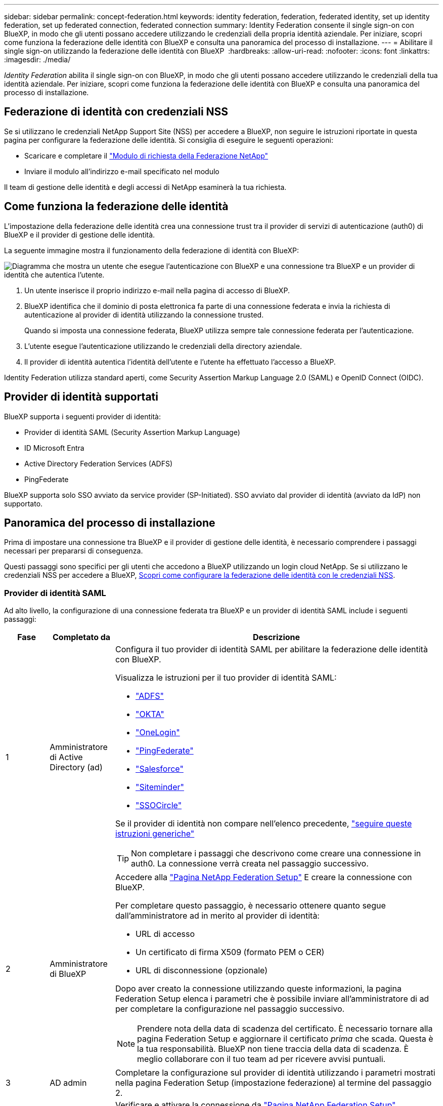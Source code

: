 ---
sidebar: sidebar 
permalink: concept-federation.html 
keywords: identity federation, federation, federated identity, set up identity federation, set up federated connection, federated connection 
summary: Identity Federation consente il single sign-on con BlueXP, in modo che gli utenti possano accedere utilizzando le credenziali della propria identità aziendale. Per iniziare, scopri come funziona la federazione delle identità con BlueXP e consulta una panoramica del processo di installazione. 
---
= Abilitare il single sign-on utilizzando la federazione delle identità con BlueXP 
:hardbreaks:
:allow-uri-read: 
:nofooter: 
:icons: font
:linkattrs: 
:imagesdir: ./media/


[role="lead"]
_Identity Federation_ abilita il single sign-on con BlueXP, in modo che gli utenti possano accedere utilizzando le credenziali della tua identità aziendale. Per iniziare, scopri come funziona la federazione delle identità con BlueXP e consulta una panoramica del processo di installazione.



== Federazione di identità con credenziali NSS

Se si utilizzano le credenziali NetApp Support Site (NSS) per accedere a BlueXP, non seguire le istruzioni riportate in questa pagina per configurare la federazione delle identità. Si consiglia di eseguire le seguenti operazioni:

* Scaricare e completare il https://kb.netapp.com/@api/deki/files/98382/NetApp-B2C-Federation-Request-Form-April-2022.docx?revision=1["Modulo di richiesta della Federazione NetApp"^]
* Inviare il modulo all'indirizzo e-mail specificato nel modulo


Il team di gestione delle identità e degli accessi di NetApp esaminerà la tua richiesta.



== Come funziona la federazione delle identità

L'impostazione della federazione delle identità crea una connessione trust tra il provider di servizi di autenticazione (auth0) di BlueXP e il provider di gestione delle identità.

La seguente immagine mostra il funzionamento della federazione di identità con BlueXP:

image:diagram-identity-federation.png["Diagramma che mostra un utente che esegue l'autenticazione con BlueXP e una connessione tra BlueXP e un provider di identità che autentica l'utente."]

. Un utente inserisce il proprio indirizzo e-mail nella pagina di accesso di BlueXP.
. BlueXP identifica che il dominio di posta elettronica fa parte di una connessione federata e invia la richiesta di autenticazione al provider di identità utilizzando la connessione trusted.
+
Quando si imposta una connessione federata, BlueXP utilizza sempre tale connessione federata per l'autenticazione.

. L'utente esegue l'autenticazione utilizzando le credenziali della directory aziendale.
. Il provider di identità autentica l'identità dell'utente e l'utente ha effettuato l'accesso a BlueXP.


Identity Federation utilizza standard aperti, come Security Assertion Markup Language 2.0 (SAML) e OpenID Connect (OIDC).



== Provider di identità supportati

BlueXP supporta i seguenti provider di identità:

* Provider di identità SAML (Security Assertion Markup Language)
* ID Microsoft Entra
* Active Directory Federation Services (ADFS)
* PingFederate


BlueXP supporta solo SSO avviato da service provider (SP-Initiated). SSO avviato dal provider di identità (avviato da IdP) non supportato.



== Panoramica del processo di installazione

Prima di impostare una connessione tra BlueXP e il provider di gestione delle identità, è necessario comprendere i passaggi necessari per prepararsi di conseguenza.

Questi passaggi sono specifici per gli utenti che accedono a BlueXP utilizzando un login cloud NetApp. Se si utilizzano le credenziali NSS per accedere a BlueXP, <<Federazione di identità con credenziali NSS,Scopri come configurare la federazione delle identità con le credenziali NSS>>.



=== Provider di identità SAML

Ad alto livello, la configurazione di una connessione federata tra BlueXP e un provider di identità SAML include i seguenti passaggi:

[cols="10,15,75"]
|===
| Fase | Completato da | Descrizione 


| 1 | Amministratore di Active Directory (ad)  a| 
Configura il tuo provider di identità SAML per abilitare la federazione delle identità con BlueXP.

Visualizza le istruzioni per il tuo provider di identità SAML:

* https://auth0.com/docs/authenticate/protocols/saml/saml-sso-integrations/configure-auth0-saml-service-provider/configure-adfs-saml-connections["ADFS"^]
* https://auth0.com/docs/authenticate/protocols/saml/saml-sso-integrations/configure-auth0-saml-service-provider/configure-okta-as-saml-identity-provider["OKTA"^]
* https://auth0.com/docs/authenticate/protocols/saml/saml-sso-integrations/configure-auth0-saml-service-provider/configure-onelogin-as-saml-identity-provider["OneLogin"^]
* https://auth0.com/docs/authenticate/protocols/saml/saml-sso-integrations/configure-auth0-saml-service-provider/configure-pingfederate-as-saml-identity-provider["PingFederate"^]
* https://auth0.com/docs/authenticate/protocols/saml/saml-sso-integrations/configure-auth0-saml-service-provider/configure-salesforce-as-saml-identity-provider["Salesforce"^]
* https://auth0.com/docs/authenticate/protocols/saml/saml-sso-integrations/configure-auth0-saml-service-provider/configure-siteminder-as-saml-identity-provider["Siteminder"^]
* https://auth0.com/docs/authenticate/protocols/saml/saml-sso-integrations/configure-auth0-saml-service-provider/configure-ssocircle-as-saml-identity-provider["SSOCircle"^]


Se il provider di identità non compare nell'elenco precedente, https://auth0.com/docs/authenticate/protocols/saml/saml-sso-integrations/configure-auth0-saml-service-provider["seguire queste istruzioni generiche"^]


TIP: Non completare i passaggi che descrivono come creare una connessione in auth0. La connessione verrà creata nel passaggio successivo.



| 2 | Amministratore di BlueXP  a| 
Accedere alla https://services.cloud.netapp.com/federation-setup["Pagina NetApp Federation Setup"^] E creare la connessione con BlueXP.

Per completare questo passaggio, è necessario ottenere quanto segue dall'amministratore ad in merito al provider di identità:

* URL di accesso
* Un certificato di firma X509 (formato PEM o CER)
* URL di disconnessione (opzionale)


Dopo aver creato la connessione utilizzando queste informazioni, la pagina Federation Setup elenca i parametri che è possibile inviare all'amministratore di ad per completare la configurazione nel passaggio successivo.


NOTE: Prendere nota della data di scadenza del certificato. È necessario tornare alla pagina Federation Setup e aggiornare il certificato _prima_ che scada. Questa è la tua responsabilità. BlueXP non tiene traccia della data di scadenza. È meglio collaborare con il tuo team ad per ricevere avvisi puntuali.



| 3 | AD admin | Completare la configurazione sul provider di identità utilizzando i parametri mostrati nella pagina Federation Setup (impostazione federazione) al termine del passaggio 2. 


| 4 | Amministratore di BlueXP | Verificare e attivare la connessione da https://services.cloud.netapp.com/federation-setup["Pagina NetApp Federation Setup"^]

Si noti che la pagina viene aggiornata tra il test della connessione e l'abilitazione della connessione. 
|===


=== ID Microsoft Entra

A un livello elevato, la configurazione di una connessione federata tra BlueXP e Microsoft Entra ID include i seguenti passaggi:

[cols="10,15,75"]
|===
| Fase | Completato da | Descrizione 


| 1 | AD admin  a| 
Configurare Microsoft Entra ID per abilitare la federazione delle identità con BlueXP.

https://auth0.com/docs/authenticate/identity-providers/enterprise-identity-providers/azure-active-directory/v2["Visualizzare le istruzioni per la registrazione dell'applicazione con Microsoft Entra ID"^]


TIP: Non completare i passaggi che descrivono come creare una connessione in auth0. La connessione verrà creata nel passaggio successivo.



| 2 | Amministratore di BlueXP  a| 
Accedere alla https://services.cloud.netapp.com/federation-setup["Pagina NetApp Federation Setup"^] E creare la connessione con BlueXP.

Per completare questo passaggio, è necessario ottenere quanto segue dall'amministratore di ad:

* ID client
* Valore segreto del client
* Dominio Microsoft Entra ID


Dopo aver creato la connessione utilizzando queste informazioni, la pagina Federation Setup elenca i parametri che è possibile inviare all'amministratore di ad per completare la configurazione nel passaggio successivo.


NOTE: Prendere nota della data di scadenza della chiave segreta. È necessario tornare alla pagina Federation Setup e aggiornare il certificato _prima_ che scada. Questa è la tua responsabilità. BlueXP non tiene traccia della data di scadenza. È meglio collaborare con il tuo team ad per ricevere avvisi puntuali.



| 3 | AD admin | Completare la configurazione in Microsoft Entra ID utilizzando i parametri mostrati nella pagina impostazione Federazione dopo aver completato il passaggio 2. 


| 4 | Amministratore di BlueXP | Verificare e attivare la connessione da https://services.cloud.netapp.com/federation-setup["Pagina NetApp Federation Setup"^]

Si noti che la pagina viene aggiornata tra il test della connessione e l'abilitazione della connessione. 
|===


=== ADFS

Ad alto livello, la configurazione di una connessione federata tra BlueXP e ADFS include i seguenti passaggi:

[cols="10,15,75"]
|===
| Fase | Completato da | Descrizione 


| 1 | AD admin  a| 
Configurare il server ADFS per abilitare la federazione delle identità con BlueXP.

https://auth0.com/docs/authenticate/identity-providers/enterprise-identity-providers/adfs["Visualizza le istruzioni per la configurazione del server ADFS con auth0"^]



| 2 | Amministratore di BlueXP  a| 
Accedere alla https://services.cloud.netapp.com/federation-setup["Pagina NetApp Federation Setup"^] E creare la connessione con BlueXP.

Per completare questo passaggio, è necessario ottenere quanto segue dall'amministratore ad: L'URL del server ADFS o il file di metadati della federazione.

Dopo aver creato la connessione utilizzando queste informazioni, la pagina Federation Setup elenca i parametri che è possibile inviare all'amministratore di ad per completare la configurazione nel passaggio successivo.


NOTE: Prendere nota della data di scadenza del certificato. È necessario tornare alla pagina Federation Setup e aggiornare il certificato _prima_ che scada. Questa è la tua responsabilità. BlueXP non tiene traccia della data di scadenza. È meglio collaborare con il tuo team ad per ricevere avvisi puntuali.



| 3 | AD admin | Completare la configurazione sul server ADFS utilizzando i parametri mostrati nella pagina Federation Setup (impostazione federazione) al termine del passaggio 2. 


| 4 | Amministratore di BlueXP | Verificare e attivare la connessione da https://services.cloud.netapp.com/federation-setup["Pagina NetApp Federation Setup"^]

Si noti che la pagina viene aggiornata tra il test della connessione e l'abilitazione della connessione. 
|===


=== PingFederate

Ad alto livello, la configurazione di una connessione federata tra BlueXP e un server PingFederate include i seguenti passaggi:

[cols="10,15,75"]
|===
| Fase | Completato da | Descrizione 


| 1 | AD admin  a| 
Configurare il server PingFederate per abilitare la federazione delle identità con BlueXP.

https://auth0.com/docs/authenticate/identity-providers/enterprise-identity-providers/ping-federate["Visualizza le istruzioni per la creazione di una connessione"^]


TIP: Non completare i passaggi che descrivono come creare una connessione in auth0. La connessione verrà creata nel passaggio successivo.



| 2 | Amministratore di BlueXP  a| 
Accedere alla https://services.cloud.netapp.com/federation-setup["Pagina NetApp Federation Setup"^] E creare la connessione con BlueXP.

Per completare questo passaggio, è necessario ottenere quanto segue dall'amministratore di ad:

* URL del server PingFederate
* Un certificato di firma X509 (formato PEM o CER)


Dopo aver creato la connessione utilizzando queste informazioni, la pagina Federation Setup elenca i parametri che è possibile inviare all'amministratore di ad per completare la configurazione nel passaggio successivo.


NOTE: Prendere nota della data di scadenza del certificato. È necessario tornare alla pagina Federation Setup e aggiornare il certificato _prima_ che scada. Questa è la tua responsabilità. BlueXP non tiene traccia della data di scadenza. È meglio collaborare con il tuo team ad per ricevere avvisi puntuali.



| 3 | AD admin | Completare la configurazione sul server PingFederate utilizzando i parametri mostrati nella pagina Federation Setup (impostazione federazione) al termine del passaggio 2. 


| 4 | Amministratore di BlueXP | Verificare e attivare la connessione da https://services.cloud.netapp.com/federation-setup["Pagina NetApp Federation Setup"^]

Si noti che la pagina viene aggiornata tra il test della connessione e l'abilitazione della connessione. 
|===


== Aggiornamento di una connessione federated

Dopo che l'amministratore di BlueXP ha attivato una connessione, l'amministratore può aggiornare la connessione in qualsiasi momento da https://services.cloud.netapp.com/federation-setup["Pagina NetApp Federation Setup"^]

Ad esempio, potrebbe essere necessario aggiornare la connessione caricando un nuovo certificato.

L'amministratore di BlueXP che ha creato la connessione è l'unico utente autorizzato che può aggiornare la connessione. Se desideri aggiungere altri amministratori, contatta il supporto NetApp.
